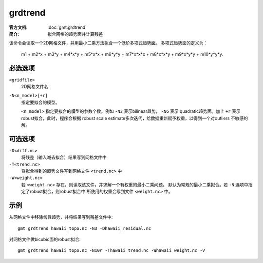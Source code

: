 .. index:: ! grdtrend

grdtrend
==========

:官方文档: :doc:`gmt:grdtrend`
:简介: 拟合网格的趋势面并计算残差

该命令会读取一个2D网格文件，并用最小二乘方法拟合一个低阶多项式趋势面。
多项式趋势面的定义为：

    m1 + m2\*x + m3\*y + m4\*x\*y + m5\*x\*x + m6\*y\*y + m7\*x\*x\*x +
    m8\*x\*x\*y + m9\*x\*y\*y + m10\*y\*y\*y.

必选选项
--------

``<gridfile>``
    2D网格文件名

``-N<n_model>[+r]``
    指定要拟合的模型。

    ``<n_model>`` 指定要拟合的模型的参数个数。例如 ``-N3`` 表示bilinear趋势，
    ``-N6`` 表示 quadratic趋势面。加上 ``+r`` 表示robust拟合，此时，程序会根据
    robust scale estimate多次迭代，给数据重新赋予权重，以得到一个对outliers
    不敏感的解。

可选选项
--------

``-D<diff.nc>``
    将残差（输入减去拟合）结果写到网格文件中

``-T<trend.nc>``
    将拟合得到的趋势文件写到网格文件 ``<trend.nc>`` 中

``-W<weight.nc>``
    若 ``<weight.nc>`` 存在，则读取该文件，并求解一个有权重的最小二乘问题。
    默认为常规的最小二乘拟合。若 ``-N`` 选项中指定了robust拟合，则robust拟合中
    所使用的权重会写到文件 ``<weight.nc>`` 中。

示例
----

从网格文件中移除线性趋势，并将结果写到残差文件中::

    gmt grdtrend hawaii_topo.nc -N3 -Dhawaii_residual.nc

对网格文件做bicubic面的robust拟合::

    gmt grdtrend hawaii_topo.nc -N10r -Thawaii_trend.nc -Whawaii_weight.nc -V

